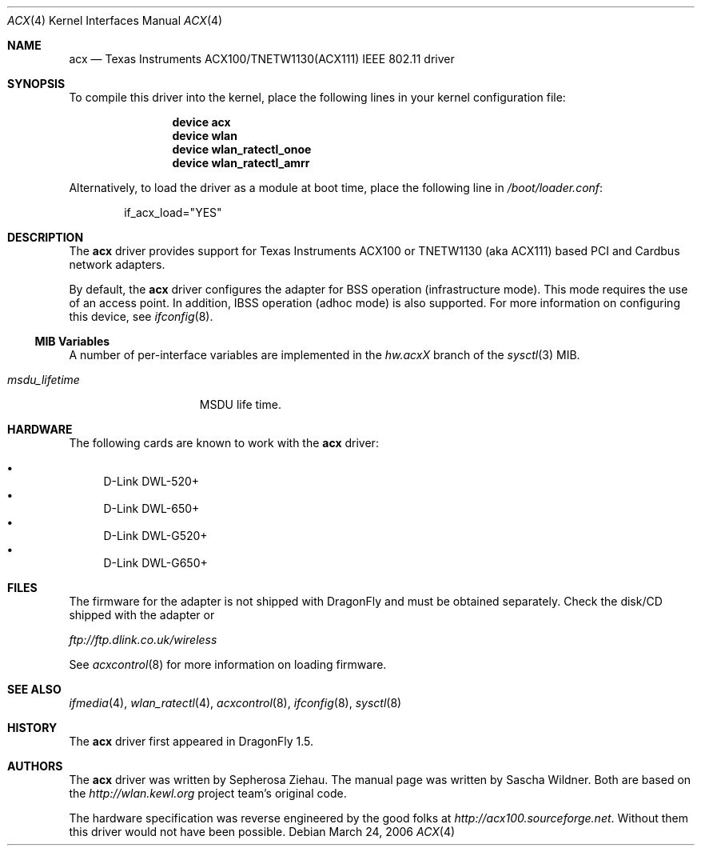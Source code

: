 .\"
.\" Copyright (c) 2006 The DragonFly Project.  All rights reserved.
.\" 
.\" Redistribution and use in source and binary forms, with or without
.\" modification, are permitted provided that the following conditions
.\" are met:
.\" 
.\" 1. Redistributions of source code must retain the above copyright
.\"    notice, this list of conditions and the following disclaimer.
.\" 2. Redistributions in binary form must reproduce the above copyright
.\"    notice, this list of conditions and the following disclaimer in
.\"    the documentation and/or other materials provided with the
.\"    distribution.
.\" 3. Neither the name of The DragonFly Project nor the names of its
.\"    contributors may be used to endorse or promote products derived
.\"    from this software without specific, prior written permission.
.\" 
.\" THIS SOFTWARE IS PROVIDED BY THE COPYRIGHT HOLDERS AND CONTRIBUTORS
.\" ``AS IS'' AND ANY EXPRESS OR IMPLIED WARRANTIES, INCLUDING, BUT NOT
.\" LIMITED TO, THE IMPLIED WARRANTIES OF MERCHANTABILITY AND FITNESS
.\" FOR A PARTICULAR PURPOSE ARE DISCLAIMED.  IN NO EVENT SHALL THE
.\" COPYRIGHT HOLDERS OR CONTRIBUTORS BE LIABLE FOR ANY DIRECT, INDIRECT,
.\" INCIDENTAL, SPECIAL, EXEMPLARY OR CONSEQUENTIAL DAMAGES (INCLUDING,
.\" BUT NOT LIMITED TO, PROCUREMENT OF SUBSTITUTE GOODS OR SERVICES;
.\" LOSS OF USE, DATA, OR PROFITS; OR BUSINESS INTERRUPTION) HOWEVER CAUSED
.\" AND ON ANY THEORY OF LIABILITY, WHETHER IN CONTRACT, STRICT LIABILITY,
.\" OR TORT (INCLUDING NEGLIGENCE OR OTHERWISE) ARISING IN ANY WAY OUT
.\" OF THE USE OF THIS SOFTWARE, EVEN IF ADVISED OF THE POSSIBILITY OF
.\" SUCH DAMAGE.
.\"
.\" $DragonFly: src/share/man/man4/acx.4,v 1.6 2007/06/16 13:47:44 swildner Exp $
.\"
.Dd March 24, 2006
.Dt ACX 4
.Os
.Sh NAME
.Nm acx
.Nd Texas Instruments ACX100/TNETW1130(ACX111) IEEE 802.11 driver
.Sh SYNOPSIS
To compile this driver into the kernel, place the following lines in
your kernel configuration file:
.Bd -ragged -offset indent
.Cd "device acx"
.Cd "device wlan"
.Cd "device wlan_ratectl_onoe"
.Cd "device wlan_ratectl_amrr"
.Ed
.Pp
Alternatively, to load the driver as a module at boot time, place the
following line in
.Pa /boot/loader.conf :
.Bd -literal -offset indent
if_acx_load="YES"
.Ed
.Sh DESCRIPTION
The
.Nm
driver provides support for Texas Instruments ACX100 or
TNETW1130 (aka ACX111) based PCI and Cardbus network adapters.
.Pp
By default, the
.Nm
driver configures the adapter for BSS operation (infrastructure mode).
This mode requires the use of an access point. In addition, IBSS
operation (adhoc mode) is also supported.
For more
information on configuring this device, see
.Xr ifconfig 8 .
.Ss MIB Variables
A number of per-interface variables are implemented in the
.Va hw.acx Ns Em X
branch of the
.Xr sysctl 3
MIB.
.Bl -tag -width ".Va msdu_lifetime"
.It Va msdu_lifetime
MSDU life time.
.El
.Sh HARDWARE
The following cards are known to work with the
.Nm
driver:
.Pp
.Bl -bullet -compact
.It
D-Link DWL-520+
.It
D-Link DWL-650+
.It
D-Link DWL-G520+
.It
D-Link DWL-G650+
.El
.Sh FILES
The firmware for the adapter is not shipped with
.Dx
and must be obtained separately.
Check the disk/CD shipped with the adapter or
.Pp
.Pa ftp://ftp.dlink.co.uk/wireless
.Pp
See
.Xr acxcontrol 8
for more information on loading firmware.
.\" XXX .Sh DIAGNOSTICS
.Sh SEE ALSO
.Xr ifmedia 4 ,
.Xr wlan_ratectl 4 ,
.Xr acxcontrol 8 ,
.Xr ifconfig 8 ,
.Xr sysctl 8
.Sh HISTORY
The
.Nm
driver first appeared in
.Dx 1.5 .
.Sh AUTHORS
.An -nosplit
The
.Nm
driver was written by
.An Sepherosa Ziehau .
The manual page was written by
.An Sascha Wildner .
Both are based on the
.Pa http://wlan.kewl.org
project team's original code.
.Pp
The hardware specification was reverse engineered by the good folks at
.Pa http://acx100.sourceforge.net .
Without them this driver would not have been possible.

